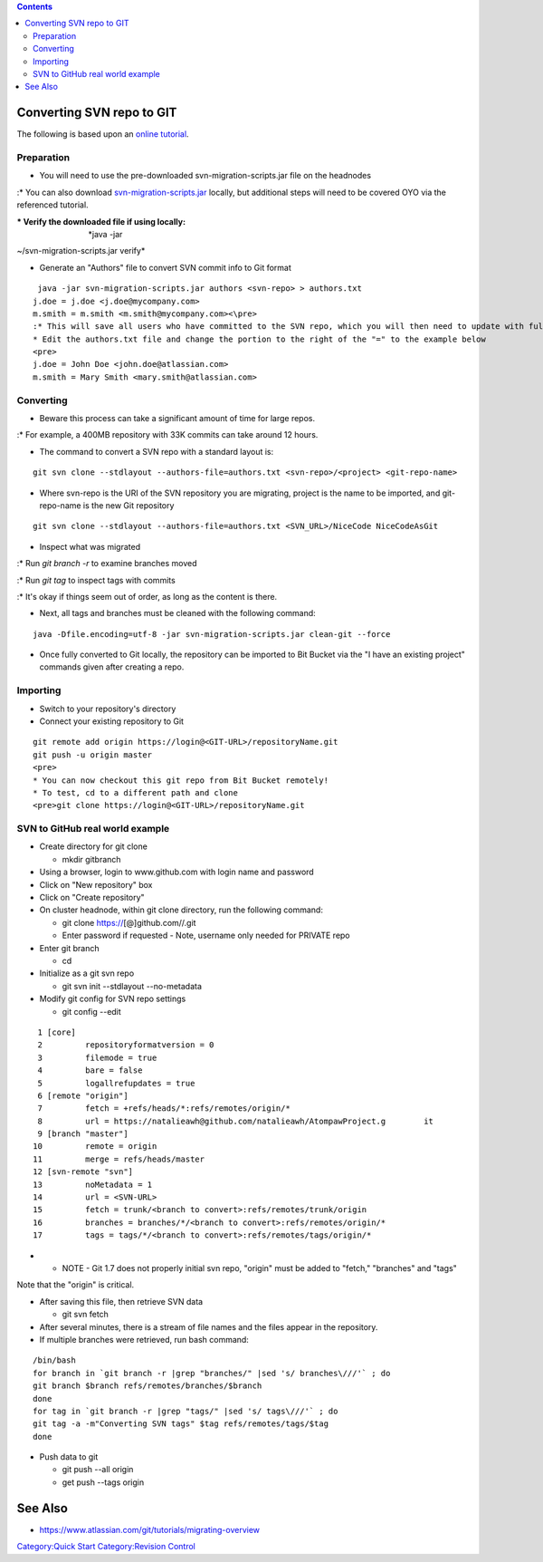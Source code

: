 .. contents::
   :depth: 3
..

Converting SVN repo to GIT
==========================

The following is based upon an `online
tutorial <https://www.atlassian.com/git/tutorials/svn-to-git-prepping-your-team-migration>`__.

Preparation
-----------

-  You will need to use the pre-downloaded svn-migration-scripts.jar
   file on the headnodes

:\* You can also download
`svn-migration-scripts.jar <https://bitbucket.org/atlassian/svn-migration-scripts/downloads/svn-migration-scripts.jar>`__
locally, but additional steps will need to be covered OYO via the
referenced tutorial.

:\* Verify the downloaded file if using locally: *java -jar
~/svn-migration-scripts.jar verify*

-  Generate an "Authors" file to convert SVN commit info to Git format

::

    java -jar svn-migration-scripts.jar authors <svn-repo> > authors.txt
   j.doe = j.doe <j.doe@mycompany.com>
   m.smith = m.smith <m.smith@mycompany.com><\pre>
   :* This will save all users who have committed to the SVN repo, which you will then need to update with full name and email.
   * Edit the authors.txt file and change the portion to the right of the "=" to the example below
   <pre>
   j.doe = John Doe <john.doe@atlassian.com>
   m.smith = Mary Smith <mary.smith@atlassian.com>

Converting
----------

-  Beware this process can take a significant amount of time for large
   repos.

:\* For example, a 400MB repository with 33K commits can take around 12
hours.

-  The command to convert a SVN repo with a standard layout is:

::

   git svn clone --stdlayout --authors-file=authors.txt <svn-repo>/<project> <git-repo-name>

-  Where svn-repo is the URI of the SVN repository you are migrating,
   project is the name to be imported, and git-repo-name is the new Git
   repository

::

    git svn clone --stdlayout --authors-file=authors.txt <SVN_URL>/NiceCode NiceCodeAsGit 

-  Inspect what was migrated

:\* Run *git branch -r* to examine branches moved

:\* Run *git tag* to inspect tags with commits

:\* It's okay if things seem out of order, as long as the content is
there.

-  Next, all tags and branches must be cleaned with the following
   command:

::

   java -Dfile.encoding=utf-8 -jar svn-migration-scripts.jar clean-git --force

-  Once fully converted to Git locally, the repository can be imported
   to Bit Bucket via the "I have an existing project" commands given
   after creating a repo.

Importing
---------

-  Switch to your repository's directory
-  Connect your existing repository to Git

::

   git remote add origin https://login@<GIT-URL>/repositoryName.git
   git push -u origin master
   <pre>
   * You can now checkout this git repo from Bit Bucket remotely!
   * To test, cd to a different path and clone
   <pre>git clone https://login@<GIT-URL>/repositoryName.git

SVN to GitHub real world example
--------------------------------

-  Create directory for git clone

   -  mkdir gitbranch

-  Using a browser, login to www.github.com with login name and password
-  Click on "New repository" box
-  Click on "Create repository"
-  On cluster headnode, within git clone directory, run the following
   command:

   -  git clone https://\ [@]github.com//.git
   -  Enter password if requested - Note, username only needed for
      PRIVATE repo

-  Enter git branch

   -  cd

-  Initialize as a git svn repo

   -  git svn init --stdlayout --no-metadata

-  Modify git config for SVN repo settings

   -  git config --edit

::

         1 [core]
         2         repositoryformatversion = 0
         3         filemode = true
         4         bare = false
         5         logallrefupdates = true
         6 [remote "origin"]
         7         fetch = +refs/heads/*:refs/remotes/origin/*
         8         url = https://natalieawh@github.com/natalieawh/AtompawProject.g        it
         9 [branch "master"]
        10         remote = origin
        11         merge = refs/heads/master
        12 [svn-remote "svn"]
        13         noMetadata = 1
        14         url = <SVN-URL>
        15         fetch = trunk/<branch to convert>:refs/remotes/trunk/origin
        16         branches = branches/*/<branch to convert>:refs/remotes/origin/*
        17         tags = tags/*/<branch to convert>:refs/remotes/tags/origin/*

-  

   -  NOTE - Git 1.7 does not properly initial svn repo, "origin" must
      be added to "fetch," "branches" and "tags"

Note that the "origin" is critical.

-  After saving this file, then retrieve SVN data

   -  git svn fetch

-  After several minutes, there is a stream of file names and the files
   appear in the repository.
-  If multiple branches were retrieved, run bash command:

::

   /bin/bash
   for branch in `git branch -r |grep "branches/" |sed 's/ branches\///'` ; do
   git branch $branch refs/remotes/branches/$branch
   done
   for tag in `git branch -r |grep "tags/" |sed 's/ tags\///'` ; do
   git tag -a -m"Converting SVN tags" $tag refs/remotes/tags/$tag
   done

-  Push data to git

   -  git push --all origin
   -  get push --tags origin

See Also
========

-  https://www.atlassian.com/git/tutorials/migrating-overview

`Category:Quick Start </Category:Quick_Start>`__ `Category:Revision
Control </Category:Revision_Control>`__
